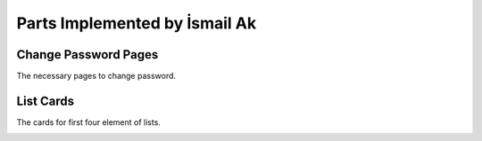 Parts Implemented by İsmail Ak
================================

Change Password Pages
"""""""""""""""""""""""""""""
The necessary pages to change password.

.. image:: changePassword.png
   :scale: 40 %
   :alt: change password page

List Cards
"""""""""""""""""""""""""""
The cards for first four element of lists.

.. image:: ListCard.png
   :alt: The list of *Filmlerim* from *alperenyucal* 